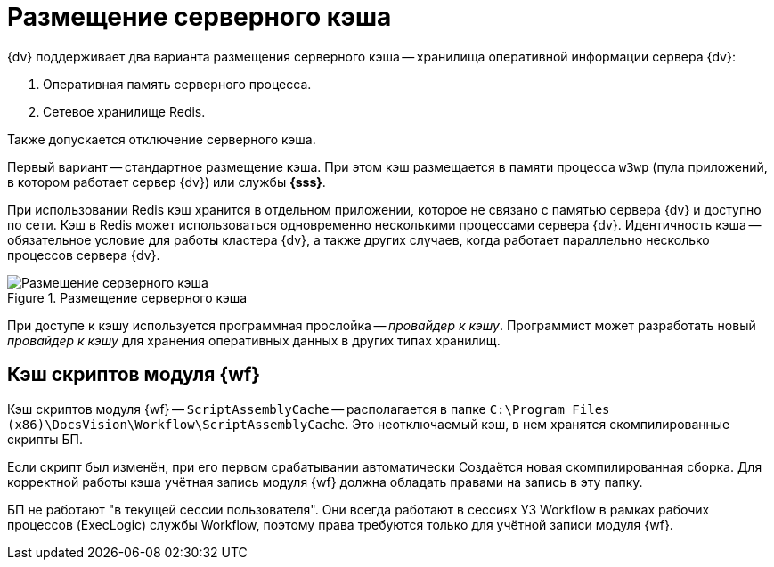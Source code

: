 = Размещение серверного кэша

{dv} поддерживает два варианта размещения серверного кэша -- хранилища оперативной информации сервера {dv}:

. Оперативная память серверного процесса.
. Сетевое хранилище Redis.

Также допускается отключение серверного кэша.

Первый вариант -- стандартное размещение кэша. При этом кэш размещается в памяти процесса `w3wp` (пула приложений, в котором работает сервер {dv}) или службы *{sss}*.

При использовании Redis кэш хранится в отдельном приложении, которое не связано с памятью сервера {dv} и доступно по сети. Кэш в Redis может использоваться одновременно несколькими процессами сервера {dv}. Идентичность кэша -- обязательное условие для работы кластера {dv}, а также других случаев, когда работает параллельно несколько процессов сервера {dv}.

.Размещение серверного кэша
image::server-cache-storage.png[Размещение серверного кэша]

При доступе к кэшу используется программная прослойка -- _провайдер к кэшу_. Программист может разработать новый _провайдер к кэшу_ для хранения оперативных данных в других типах хранилищ.

== Кэш скриптов модуля {wf}

Кэш скриптов модуля {wf} -- `ScriptAssemblyCache` -- располагается в папке `C:\Program Files (x86)\DocsVision\Workflow\ScriptAssemblyCache`. Это неотключаемый кэш, в нем хранятся скомпилированные скрипты БП.

Если скрипт был изменён, при его первом срабатывании автоматически Создаётся новая скомпилированная сборка. Для корректной работы кэша учётная запись модуля {wf} должна обладать правами на запись в эту папку.

БП не работают "в текущей сессии пользователя". Они всегда работают в сессиях УЗ Workflow в рамках рабочих процессов (ExecLogic) службы Workflow, поэтому права требуются только для учётной записи модуля {wf}.
